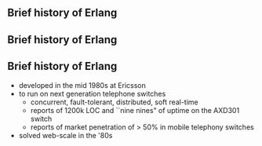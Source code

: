 ** Brief history of Erlang
#+BEGIN_EXPORT latex
\centering
covered in my 2013 talk, but tonight...
#+END_EXPORT

** Brief history of Erlang

#+BEGIN_EXPORT latex
  \begin{center}
  \includegraphics[width=.5\textwidth]{./img/short_short.jpg}
  \end{center}
#+END_EXPORT

** Brief history of Erlang

- developed in the mid 1980s at Ericsson
- to run on next generation telephone switches
  + concurrent, fault-tolerant, distributed, soft real-time
  + reports of 1200k LOC and ``nine nines" of uptime on the AXD301 switch
  + reports of market penetration of > 50% in mobile telephony switches
- solved web-scale in the '80s

#+BEGIN_EXPORT latex
\begin{figure}
\centering
\begin{minipage}{.24\textwidth}
  \centering
  \includegraphics[width=.9\linewidth]{./img/joe.jpg}
\end{minipage}
\begin{minipage}{.24\textwidth}
  \centering
  \includegraphics[width=.9\linewidth]{./img/mike.jpeg}
\end{minipage}
\begin{minipage}{.24\textwidth}
  \centering
  \includegraphics[width=.9\linewidth]{./img/robert.jpeg}
\end{minipage}
\begin{minipage}{.24\textwidth}
  \centering
  \includegraphics[width=.9\linewidth]{./img/bjarne.jpg}
\end{minipage}
\end{figure}
#+END_EXPORT


